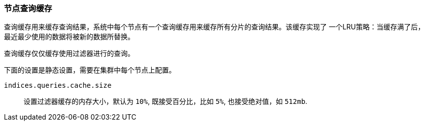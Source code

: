 [[query-cache]]
=== 节点查询缓存

查询缓存用来缓存查询结果，系统中每个节点有一个查询缓存用来缓存所有分片的查询结果。该缓存实现了
一个LRU策略：当缓存满了后，最近最少使用的数据将被新的数据所替换。

查询缓存仅仅缓存使用过滤器进行的查询。

下面的设置是静态设置，需要在集群中每个节点上配置。

`indices.queries.cache.size`::

    设置过滤器缓存的内存大小，默认为  `10%`, 既接受百分比，比如 `5%`, 也接受绝对值，如 `512mb`.
